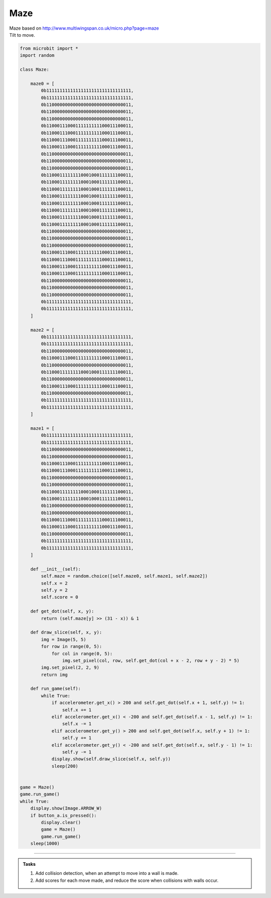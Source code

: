 ====================================================
Maze
====================================================


| Maze based on http://www.multiwingspan.co.uk/micro.php?page=maze
| Tilt to move.



.. code-block:: python

    from microbit import *
    import random

    class Maze:

        maze0 = [
            0b11111111111111111111111111111111,
            0b11111111111111111111111111111111,
            0b11000000000000000000000000000011,
            0b11000000000000000000000000000011,
            0b11000000000000000000000000000011,
            0b11000111000111111111100011100011,
            0b11000111000111111111100011100011,
            0b11000111000111111111100011100011,
            0b11000111000111111111100011100011,
            0b11000000000000000000000000000011,
            0b11000000000000000000000000000011,
            0b11000000000000000000000000000011,
            0b11000111111110001000111111100011,
            0b11000111111110001000111111100011,
            0b11000111111110001000111111100011,
            0b11000111111110001000111111100011,
            0b11000111111110001000111111100011,
            0b11000111111110001000111111100011,
            0b11000111111110001000111111100011,
            0b11000111111110001000111111100011,
            0b11000000000000000000000000000011,
            0b11000000000000000000000000000011,
            0b11000000000000000000000000000011,
            0b11000111000111111111100011100011,
            0b11000111000111111111100011100011,
            0b11000111000111111111100011100011,
            0b11000111000111111111100011100011,
            0b11000000000000000000000000000011,
            0b11000000000000000000000000000011,
            0b11000000000000000000000000000011,
            0b11111111111111111111111111111111,
            0b11111111111111111111111111111111,
        ]

        maze2 = [
            0b11111111111111111111111111111111,
            0b11111111111111111111111111111111,
            0b11000000000000000000000000000011,
            0b11000111000111111111100011100011,
            0b11000000000000000000000000000011,
            0b11000111111110001000111111100011,
            0b11000000000000000000000000000011,
            0b11000111000111111111100011100011,
            0b11000000000000000000000000000011,
            0b11111111111111111111111111111111,
            0b11111111111111111111111111111111,
        ]

        maze1 = [
            0b11111111111111111111111111111111,
            0b11111111111111111111111111111111,
            0b11000000000000000000000000000011,
            0b11000000000000000000000000000011,
            0b11000111000111111111100011100011,
            0b11000111000111111111100011100011,
            0b11000000000000000000000000000011,
            0b11000000000000000000000000000011,
            0b11000111111110001000111111100011,
            0b11000111111110001000111111100011,
            0b11000000000000000000000000000011,
            0b11000000000000000000000000000011,
            0b11000111000111111111100011100011,
            0b11000111000111111111100011100011,
            0b11000000000000000000000000000011,
            0b11111111111111111111111111111111,
            0b11111111111111111111111111111111,
        ]

        def __init__(self):
            self.maze = random.choice([self.maze0, self.maze1, self.maze2])
            self.x = 2
            self.y = 2
            self.score = 0

        def get_dot(self, x, y):
            return (self.maze[y] >> (31 - x)) & 1

        def draw_slice(self, x, y):
            img = Image(5, 5)
            for row in range(0, 5):
                for col in range(0, 5):
                    img.set_pixel(col, row, self.get_dot(col + x - 2, row + y - 2) * 5)
            img.set_pixel(2, 2, 9)
            return img

        def run_game(self):
            while True:
                if accelerometer.get_x() > 200 and self.get_dot(self.x + 1, self.y) != 1:
                    self.x += 1
                elif accelerometer.get_x() < -200 and self.get_dot(self.x - 1, self.y) != 1:
                    self.x -= 1
                elif accelerometer.get_y() > 200 and self.get_dot(self.x, self.y + 1) != 1:
                    self.y += 1
                elif accelerometer.get_y() < -200 and self.get_dot(self.x, self.y - 1) != 1:
                    self.y -= 1
                display.show(self.draw_slice(self.x, self.y))
                sleep(200)


    game = Maze()
    game.run_game()
    while True:
        display.show(Image.ARROW_W)
        if button_a.is_pressed():
            display.clear()
            game = Maze()
            game.run_game()
        sleep(1000)


----

.. admonition:: Tasks

    #. Add collision detection, when an attempt to move into a wall is made.
    #. Add scores for each move made, and reduce the score when collisions with walls occur.


